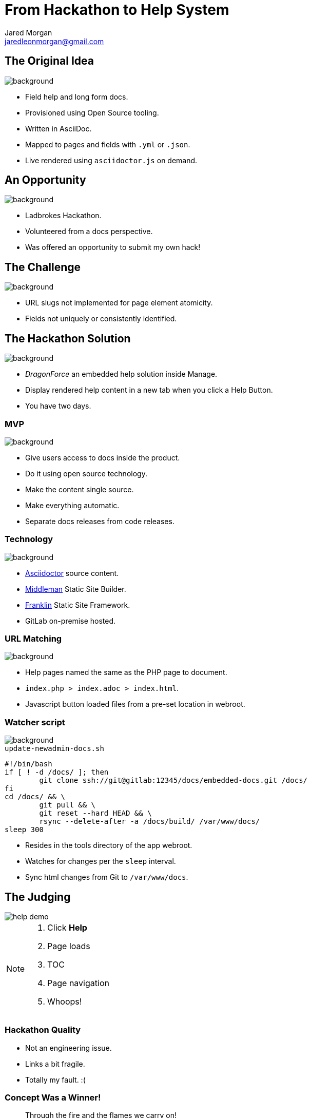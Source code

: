 = From Hackathon to Help System
Jared Morgan <jaredleonmorgan@gmail.com>
:imagesdir: images
:backend: revealjs
:revealjs_theme: league
:revealjs_controls: true
:revealjs_slideNumber: true
:revealjs_transition: concave
:experimental:

[[original_idea]]
== The Original Idea

image::hawkular_mvp.jpg[background, size=contain]

[.step]
* Field help and long form docs.
* Provisioned using Open Source tooling.
* Written in AsciiDoc.
* Mapped to pages and fields with `.yml` or `.json`.
* Live rendered using `asciidoctor.js` on demand.

== An Opportunity

image::opportunity.jpg[background, size=contain]

[.step]
* Ladbrokes Hackathon.
* Volunteered from a docs perspective.
* Was offered an opportunity to submit my own hack!

[[challenge]]
[%notitle]
== The Challenge

image::challenge.png[background, size=contain]

[.step]
* URL slugs not implemented for page element atomicity.
* Fields not uniquely or consistently identified.


[[hackathon]]
== The Hackathon Solution

image::goal-clipart.svg[background, size=contain]

[.step]
  * _DragonForce_ an embedded help solution inside Manage.
  * Display rendered help content in a new tab when you click a Help Button.
  * You have two days.

[[mvp]]
=== MVP

image::goal-clipart.svg[background, size=contain]

[.step]
* Give users access to docs inside the product.
* Do it using open source technology.
* Make the content single source.
* Make everything automatic.
* Separate docs releases from code releases.

[[technology]]
=== Technology

image::goal-clipart.svg[background, size=contain]

* http://asciidoctor.org/docs/[Asciidoctor] source content.
* https://middlemanapp.com/[Middleman] Static Site Builder.
* https://github.com/bryanbraun/franklin[Franklin] Static Site Framework.
* GitLab on-premise hosted.

[[url_matching]]
=== URL Matching

image::goal-clipart.svg[background, size=contain]

* Help pages named the same as the PHP page to document.
* `index.php > index.adoc > index.html`.
* Javascript button loaded files from a pre-set location in webroot.

[[watcher]]
=== Watcher script

image::goal-clipart.svg[background, size=contain]

.`update-newadmin-docs.sh`
[source,bash]
----
#!/bin/bash
if [ ! -d /docs/ ]; then
	git clone ssh://git@gitlab:12345/docs/embedded-docs.git /docs/
fi
cd /docs/ && \
	git pull && \
	git reset --hard HEAD && \
	rsync --delete-after -a /docs/build/ /var/www/docs/
sleep 300
----

* Resides in the tools directory of the app webroot.
* Watches for changes per the `sleep` interval.
* Sync html changes from Git to `/var/www/docs`.

[[judging]]
== The Judging

image::help_demo.gif[]

[NOTE.speaker]
--
. Click btn:[Help]
. Page loads
. TOC
. Page navigation
. Whoops!
--

[[quality]]
=== Hackathon Quality

* Not an engineering issue.
* Links a bit fragile.
* Totally my fault. :(

[[winner]]
[%notitle]
=== Concept Was a Winner!

[quote, Dragonforce]
Through the fire and the flames we carry on!

image::we_carry_on.gif[background, size=contain]

[.step]
* One of three winners chosen by the CTO.
* $250 Prize.
* HUGE boost in confidence!

[[what_now]]
== What Now?

So we've made this proof of concept.

image::Blueprint_of_Victory.jpg[background, size=cover]

[[big_question]]
=== The Big Question

Can we get this solution released?

[[answer]]
=== The Answer

image::We_Can_Do_It.jpg[width=400px]

[[productise]]
[%notitle]
== Make It So

image::productise_picard.jpg[background, size=contain]

[[process]]
=== Process

image::productise_picard.jpg[background, size=contain]

* Documented hack in `README.adoc` to capture baseline state.
* Made an Epic with Stories and Tasks.
* Employed Tech Writing skills to make solid Stories and Project Docs.

[[people]]
=== People

image::productise_picard.jpg[background, size=contain]

* Worked with Hackathon engineer to hand over knowledge to dev team.
* Worked iteratively with developers to "get it right".

[[engineering]]
=== Engineering

image::productise_picard.jpg[background, size=contain]

* Used Deploy Keys instead of self-signed RSA.
* Decreased sync task to once-a-day.
* Help Button improved to visually show presence of help files.

[%notitle]
== Ship It

image::ship.gif[background, size=contain]

[.step]
* Dev approved.
* QA approved.
* Released into the wild.

[[lessons]]
== Hindsight

[.step]
* Things work OK.
* Things have to change for my sanity.

[[limitations]]
=== Limitations

image::present.jpg[background, size=contain]
[.step]
* URL matching requires the exact filename.
* Can't use a nested file tree to group common files.
* Changing destination html file requires changes to Help Button Javascript.
* Missing help files cause Javascript browser errors in Developer environments.
* Changing anything *except* content requires a code release and testing.

[[future]]
=== The Future

image::future.jpg[background, size=contain]

[.step]
* Realise the Hawkular dream of config driven docs.
* Change tooling without impacting Help Button functionality.
* Use NPM-based tooling to improve reliability.
* Use GitLab Runners to better automate builds.
* Set aside one day a week to write Embedded Help.

[[takeaways]]
== Take-aways

image::coffee.svg[background, size=contain]

[.step]
* That developers are your allies and actually care about docs.
* That DevOps get stuff done, and are worth having lunch with.
* That being outside your comfort zone can sometimes be comfortable.
* That you can be an entrepreneur inside your department.

[questions]
[%notitle]
== Questions?

image::jared_metal.jpg[background, size=contain]

* jaredleonmorgan@gmail.com
* https://twitter.com/jaredmorgs[@jaredmorgs]
* https://writethedocs.slack.com #general room.
